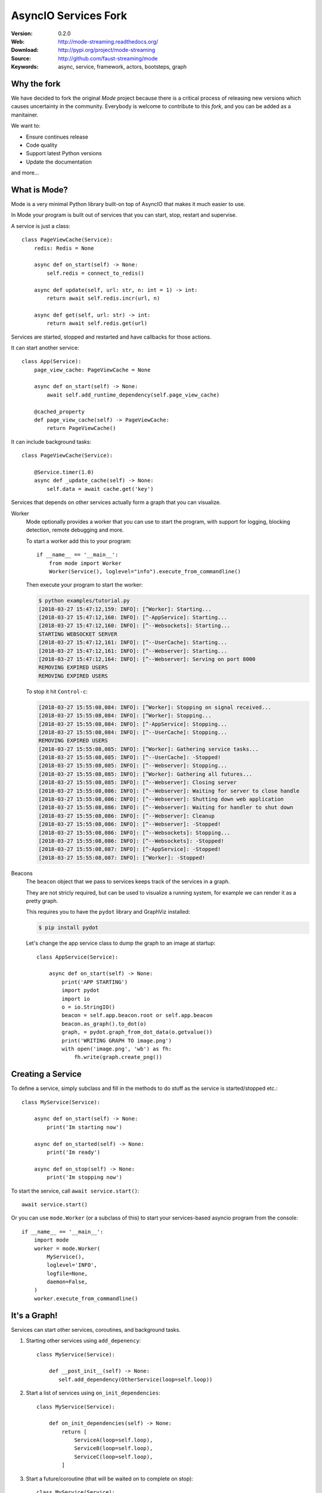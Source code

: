 =====================================================================
 AsyncIO Services Fork
=====================================================================

|build-status| |coverage| |license| |wheel| |pyversion| |pyimp|

:Version: 0.2.0
:Web: http://mode-streaming.readthedocs.org/
:Download: http://pypi.org/project/mode-streaming
:Source: http://github.com/faust-streaming/mode
:Keywords: async, service, framework, actors, bootsteps, graph


Why the fork
============

We have decided to fork the original *Mode* project because there is a critical process of releasing new versions which causes uncertainty in the community. Everybody is welcome to contribute to this *fork*, and you can be added as a manitainer.

We want to:

- Ensure continues release
- Code quality
- Support latest Python versions
- Update the documentation

and more...

What is Mode?
=============

Mode is a very minimal Python library built-on top of AsyncIO that makes
it much easier to use.

In Mode your program is built out of services that you can start, stop,
restart and supervise.

A service is just a class::

    class PageViewCache(Service):
        redis: Redis = None

        async def on_start(self) -> None:
            self.redis = connect_to_redis()

        async def update(self, url: str, n: int = 1) -> int:
            return await self.redis.incr(url, n)

        async def get(self, url: str) -> int:
            return await self.redis.get(url)


Services are started, stopped and restarted and have
callbacks for those actions.

It can start another service::

    class App(Service):
        page_view_cache: PageViewCache = None

        async def on_start(self) -> None:
            await self.add_runtime_dependency(self.page_view_cache)

        @cached_property
        def page_view_cache(self) -> PageViewCache:
            return PageViewCache()

It can include background tasks::

    class PageViewCache(Service):

        @Service.timer(1.0)
        async def _update_cache(self) -> None:
            self.data = await cache.get('key')

Services that depends on other services actually form a graph
that you can visualize.

Worker
    Mode optionally provides a worker that you can use to start the program,
    with support for logging, blocking detection, remote debugging and more.

    To start a worker add this to your program::

        if __name__ == '__main__':
            from mode import Worker
            Worker(Service(), loglevel="info").execute_from_commandline()

    Then execute your program to start the worker:

    .. sourcecode:: console

        $ python examples/tutorial.py
        [2018-03-27 15:47:12,159: INFO]: [^Worker]: Starting...
        [2018-03-27 15:47:12,160: INFO]: [^-AppService]: Starting...
        [2018-03-27 15:47:12,160: INFO]: [^--Websockets]: Starting...
        STARTING WEBSOCKET SERVER
        [2018-03-27 15:47:12,161: INFO]: [^--UserCache]: Starting...
        [2018-03-27 15:47:12,161: INFO]: [^--Webserver]: Starting...
        [2018-03-27 15:47:12,164: INFO]: [^--Webserver]: Serving on port 8000
        REMOVING EXPIRED USERS
        REMOVING EXPIRED USERS

    To stop it hit ``Control-c``:

    .. sourcecode:: console

        [2018-03-27 15:55:08,084: INFO]: [^Worker]: Stopping on signal received...
        [2018-03-27 15:55:08,084: INFO]: [^Worker]: Stopping...
        [2018-03-27 15:55:08,084: INFO]: [^-AppService]: Stopping...
        [2018-03-27 15:55:08,084: INFO]: [^--UserCache]: Stopping...
        REMOVING EXPIRED USERS
        [2018-03-27 15:55:08,085: INFO]: [^Worker]: Gathering service tasks...
        [2018-03-27 15:55:08,085: INFO]: [^--UserCache]: -Stopped!
        [2018-03-27 15:55:08,085: INFO]: [^--Webserver]: Stopping...
        [2018-03-27 15:55:08,085: INFO]: [^Worker]: Gathering all futures...
        [2018-03-27 15:55:08,085: INFO]: [^--Webserver]: Closing server
        [2018-03-27 15:55:08,086: INFO]: [^--Webserver]: Waiting for server to close handle
        [2018-03-27 15:55:08,086: INFO]: [^--Webserver]: Shutting down web application
        [2018-03-27 15:55:08,086: INFO]: [^--Webserver]: Waiting for handler to shut down
        [2018-03-27 15:55:08,086: INFO]: [^--Webserver]: Cleanup
        [2018-03-27 15:55:08,086: INFO]: [^--Webserver]: -Stopped!
        [2018-03-27 15:55:08,086: INFO]: [^--Websockets]: Stopping...
        [2018-03-27 15:55:08,086: INFO]: [^--Websockets]: -Stopped!
        [2018-03-27 15:55:08,087: INFO]: [^-AppService]: -Stopped!
        [2018-03-27 15:55:08,087: INFO]: [^Worker]: -Stopped!

Beacons
    The ``beacon`` object that we pass to services keeps track of the services
    in a graph.

    They are not stricly required, but can be used to visualize a running
    system, for example we can render it as a pretty graph.

    This requires you to have the ``pydot`` library and GraphViz
    installed:

    .. sourcecode:: console

        $ pip install pydot

    Let's change the app service class to dump the graph to an image
    at startup::

        class AppService(Service):

            async def on_start(self) -> None:
                print('APP STARTING')
                import pydot
                import io
                o = io.StringIO()
                beacon = self.app.beacon.root or self.app.beacon
                beacon.as_graph().to_dot(o)
                graph, = pydot.graph_from_dot_data(o.getvalue())
                print('WRITING GRAPH TO image.png')
                with open('image.png', 'wb') as fh:
                    fh.write(graph.create_png())


Creating a Service
==================

To define a service, simply subclass and fill in the methods
to do stuff as the service is started/stopped etc.::

    class MyService(Service):

        async def on_start(self) -> None:
            print('Im starting now')

        async def on_started(self) -> None:
            print('Im ready')

        async def on_stop(self) -> None:
            print('Im stopping now')

To start the service, call ``await service.start()``::

    await service.start()

Or you can use ``mode.Worker`` (or a subclass of this) to start your
services-based asyncio program from the console::

    if __name__ == '__main__':
        import mode
        worker = mode.Worker(
            MyService(),
            loglevel='INFO',
            logfile=None,
            daemon=False,
        )
        worker.execute_from_commandline()

It's a Graph!
=============

Services can start other services, coroutines, and background tasks.

1) Starting other services using ``add_depenency``::

    class MyService(Service):

        def __post_init__(self) -> None:
           self.add_dependency(OtherService(loop=self.loop))

2) Start a list of services using ``on_init_dependencies``::

    class MyService(Service):

        def on_init_dependencies(self) -> None:
            return [
                ServiceA(loop=self.loop),
                ServiceB(loop=self.loop),
                ServiceC(loop=self.loop),
            ]

3) Start a future/coroutine (that will be waited on to complete on stop)::

    class MyService(Service):

        async def on_start(self) -> None:
            self.add_future(self.my_coro())

        async def my_coro(self) -> None:
            print('Executing coroutine')

4) Start a background task::

    class MyService(Service):

        @Service.task
        async def _my_coro(self) -> None:
            print('Executing coroutine')


5) Start a background task that keeps running::

    class MyService(Service):

        @Service.task
        async def _my_coro(self) -> None:
            while not self.should_stop:
                # NOTE: self.sleep will wait for one second, or
                #       until service stopped/crashed.
                await self.sleep(1.0)
                print('Background thread waking up')

.. _installation:

Installation
============

You can install Mode either via the Python Package Index (PyPI)
or from source.

To install using `pip`::

    $ pip install -U mode-streaming

.. _installing-from-source:

Downloading and installing from source
--------------------------------------

Download the latest version of Mode from
http://pypi.org/project/mode-streaming

You can install it by doing the following::

    $ tar xvfz mode-streaming-0.2.0.tar.gz
    $ cd mode-0.2.0
    $ python setup.py build
    # python setup.py install

The last command must be executed as a privileged user if
you are not currently using a virtualenv.

.. _installing-from-git:

Using the development version
-----------------------------

With pip
~~~~~~~~

You can install the latest snapshot of Mode using the following
pip command::

    $ pip install https://github.com/faust-streaming/mode/zipball/master#egg=mode-streaming

FAQ
===

Can I use Mode with Django/Flask/etc.?
--------------------------------------

Yes! Use gevent/eventlet as a bridge to integrate with asyncio.

Using ``gevent``
~~~~~~~~~~~~~~~~

This works with any blocking Python library that can work with gevent.

Using gevent requires you to install the ``aiogevent`` module,
and you can install this as a bundle with Mode:

.. sourcecode:: console

    $ pip install -U mode-streaming[gevent]

Then to actually use gevent as the event loop you have to
execute the following in your entrypoint module (usually where you
start the worker), before any other third party libraries are imported::

    #!/usr/bin/env python3
    import mode.loop
    mode.loop.use('gevent')
    # execute program

REMEMBER: This must be located at the very top of the module,
in such a way that it executes before you import other libraries.


Using ``eventlet``
~~~~~~~~~~~~~~~~~~

This works with any blocking Python library that can work with eventlet.

Using eventlet requires you to install the ``aioeventlet`` module,
and you can install this as a bundle with Mode:

.. sourcecode:: console

    $ pip install -U mode-streaming[eventlet]

Then to actually use eventlet as the event loop you have to
execute the following in your entrypoint module (usually where you
start the worker), before any other third party libraries are imported::

    #!/usr/bin/env python3
    import mode.loop
    mode.loop.use('eventlet')
    # execute program

REMEMBER: It's very important this is at the very top of the module,
and that it executes before you import libraries.

Can I use Mode with Tornado?
----------------------------

Yes! Use the ``tornado.platform.asyncio`` bridge:
http://www.tornadoweb.org/en/stable/asyncio.html

Can I use Mode with Twisted?
-----------------------------

Yes! Use the asyncio reactor implementation:
https://twistedmatrix.com/documents/17.1.0/api/twisted.internet.asyncioreactor.html

Will you support Python 3.5 or earlier?
---------------------------------------

There are no immediate plans to support Python 3.5, but you are welcome to
contribute to the project.

Here are some of the steps required to accomplish this:

- Source code transformation to rewrite variable annotations to comments

  for example, the code::

        class Point:
            x: int = 0
            y: int = 0

   must be rewritten into::

        class Point:
            x = 0  # type: int
            y = 0  # type: int

- Source code transformation to rewrite async functions

    for example, the code::

        async def foo():
            await asyncio.sleep(1.0)

    must be rewritten into::

        @coroutine
        def foo():
            yield from asyncio.sleep(1.0)

Will you support Python 2?
--------------------------

There are no plans to support Python 2, but you are welcome to contribute to
the project (details in question above is relevant also for Python 2).


At Shutdown I get lots of warnings, what is this about?
-------------------------------------------------------

If you get warnings such as this at shutdown:

.. sourcecode:: text

    Task was destroyed but it is pending!
    task: <Task pending coro=<Service._execute_task() running at /opt/devel/mode/mode/services.py:643> wait_for=<Future pending cb=[<TaskWakeupMethWrapper object at 0x1100a7468>()]>>
    Task was destroyed but it is pending!
    task: <Task pending coro=<Service._execute_task() running at /opt/devel/mode/mode/services.py:643> wait_for=<Future pending cb=[<TaskWakeupMethWrapper object at 0x1100a72e8>()]>>
    Task was destroyed but it is pending!
    task: <Task pending coro=<Service._execute_task() running at /opt/devel/mode/mode/services.py:643> wait_for=<Future pending cb=[<TaskWakeupMethWrapper object at 0x1100a7678>()]>>
    Task was destroyed but it is pending!
    task: <Task pending coro=<Event.wait() running at /Library/Frameworks/Python.framework/Versions/3.6/lib/python3.6/asyncio/locks.py:269> cb=[_release_waiter(<Future pendi...1100a7468>()]>)() at /Library/Frameworks/Python.framework/Versions/3.6/lib/python3.6/asyncio/tasks.py:316]>
    Task was destroyed but it is pending!
        task: <Task pending coro=<Event.wait() running at /Library/Frameworks/Python.framework/Versions/3.6/lib/python3.6/asyncio/locks.py:269> cb=[_release_waiter(<Future pendi...1100a7678>()]>)() at /Library/Frameworks/Python.framework/Versions/3.6/lib/python3.6/asyncio/tasks.py:316]>

It usually means you forgot to stop a service before the process exited.

Code of Conduct
===============

Everyone interacting in the project's codebases, issue trackers, chat rooms,
and mailing lists is expected to follow the Mode Code of Conduct.

As contributors and maintainers of these projects, and in the interest of fostering
an open and welcoming community, we pledge to respect all people who contribute
through reporting issues, posting feature requests, updating documentation,
submitting pull requests or patches, and other activities.

We are committed to making participation in these projects a harassment-free
experience for everyone, regardless of level of experience, gender,
gender identity and expression, sexual orientation, disability,
personal appearance, body size, race, ethnicity, age,
religion, or nationality.

Examples of unacceptable behavior by participants include:

* The use of sexualized language or imagery
* Personal attacks
* Trolling or insulting/derogatory comments
* Public or private harassment
* Publishing other's private information, such as physical
  or electronic addresses, without explicit permission
* Other unethical or unprofessional conduct.

Project maintainers have the right and responsibility to remove, edit, or reject
comments, commits, code, wiki edits, issues, and other contributions that are
not aligned to this Code of Conduct. By adopting this Code of Conduct,
project maintainers commit themselves to fairly and consistently applying
these principles to every aspect of managing this project. Project maintainers
who do not follow or enforce the Code of Conduct may be permanently removed from
the project team.

This code of conduct applies both within project spaces and in public spaces
when an individual is representing the project or its community.

Instances of abusive, harassing, or otherwise unacceptable behavior may be
reported by opening an issue or contacting one or more of the project maintainers.

This Code of Conduct is adapted from the Contributor Covenant,
version 1.2.0 available at http://contributor-covenant.org/version/1/2/0/.

.. |build-status| image:: https://travis-ci.com/faust-streaming/mode.png?branch=master
    :alt: Build status
    :target: https://travis-ci.com/faust-streaming/mode

.. |coverage| image:: https://codecov.io/github/faust-streaming/mode/coverage.svg?branch=master
    :target: https://codecov.io/github/faust-streaming/mode?branch=master

.. |license| image:: https://img.shields.io/pypi/l/mode-streaming.svg
    :alt: BSD License
    :target: https://opensource.org/licenses/BSD-3-Clause

.. |wheel| image:: https://img.shields.io/pypi/wheel/mode-streaming.svg
    :alt: Mode can be installed via wheel
    :target: http://pypi.org/project/mode-streaming/

.. |pyversion| image:: https://img.shields.io/pypi/pyversions/mode-streaming.svg
    :alt: Supported Python versions.
    :target: http://pypi.org/project/mode-streaming/

.. |pyimp| image:: https://img.shields.io/pypi/implementation/mode-streaming.svg
    :alt: Supported Python implementations.
    :target: http://pypi.org/project/mode-streaming/
